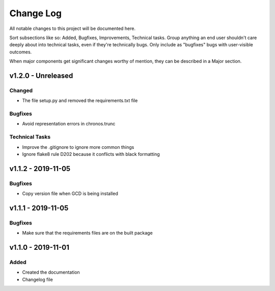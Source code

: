 ==========
Change Log
==========

All notable changes to this project will be documented here.

Sort subsections like so: Added, Bugfixes, Improvements, Technical tasks.
Group anything an end user shouldn't care deeply about into technical
tasks, even if they're technically bugs. Only include as "bugfixes"
bugs with user-visible outcomes.

When major components get significant changes worthy of mention, they
can be described in a Major section.

v1.2.0 - Unreleased
===================

Changed
-------

* The file setup.py and removed the requirements.txt file

Bugfixes
--------

* Avoid representation errors in chronos.trunc

Technical Tasks
---------------

* Improve the .gitignore to ignore more common things
* Ignore flake8 rule D202 because it conflicts with black formatting

v1.1.2 - 2019-11-05
===================

Bugfixes
--------

* Copy version file when GCD is being installed

v1.1.1 - 2019-11-05
===================

Bugfixes
--------

* Make sure that the requirements files are on the built package


v1.1.0 - 2019-11-01
===================

Added
-----

* Created the documentation
* Changelog file
